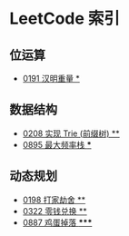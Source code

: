 * LeetCode 索引
** 位运算
   - [[file:0151-0200/0191%20%E6%B1%89%E6%98%8E%E9%87%8D%E9%87%8F/][0191 汉明重量 *]]
** 数据结构
   - [[file:0201-0250/0208%20%E5%AE%9E%E7%8E%B0%20Trie%20(%E5%89%8D%E7%BC%80%E6%A0%91)/][0208 实现 Trie (前缀树) **]]
   - [[file:0851-0900/0895%20%E6%9C%80%E5%A4%A7%E9%A2%91%E7%8E%87%E6%A0%88/][0895 最大频率栈 ***]]
** 动态规划
   - [[file:0151-0200/0198%20%E6%89%93%E5%AE%B6%E5%8A%AB%E8%88%8D/][0198 打家劫舍 **]]
   - [[file:0301-0350/0322%20%E9%9B%B6%E9%92%B1%E5%85%91%E6%8D%A2/][0322 零钱兑换 **]]
   - [[file:0851-0900/0887%20%E9%B8%A1%E8%9B%8B%E6%8E%89%E8%90%BD/][0887 鸡蛋掉落 *****]]
